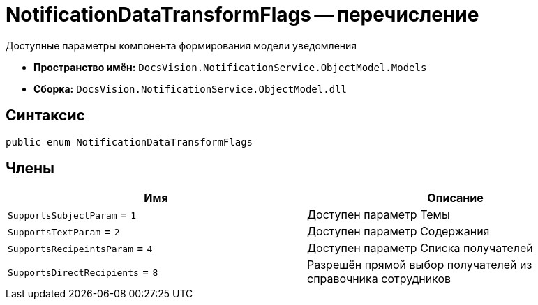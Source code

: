 = NotificationDataTransformFlags -- перечисление

Доступные параметры компонента формирования модели уведомления

* *Пространство имён:* `DocsVision.NotificationService.ObjectModel.Models`
* *Сборка:* `DocsVision.NotificationService.ObjectModel.dll`

== Синтаксис

[source,csharp]
----
public enum NotificationDataTransformFlags
----

== Члены

[cols=",",options="header"]
|===
|Имя |Описание

|`SupportsSubjectParam` = `1`
|Доступен параметр Темы

|`SupportsTextParam` = `2`
|Доступен параметр Содержания

|`SupportsRecipeintsParam` = `4`
|Доступен параметр Списка получателей

|`SupportsDirectRecipients` = `8`
|Разрешён прямой выбор получателей из справочника сотрудников

|===